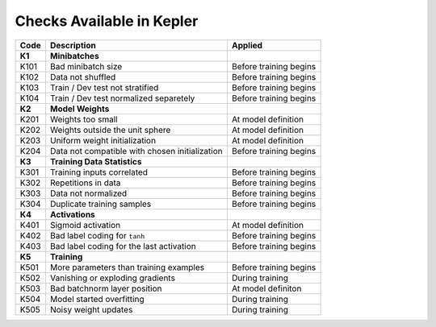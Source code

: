 Checks Available in Kepler
==========================

+----------+------------------------------------------------+------------------------+
| Code     | Description                                    | Applied                |
+==========+================================================+========================+
| **K1**   | **Minibatches**                                |                        |
+----------+------------------------------------------------+------------------------+
| K101     | Bad minibatch size                             | Before training begins |
+----------+------------------------------------------------+------------------------+
| K102     | Data not shuffled                              | Before training begins |
+----------+------------------------------------------------+------------------------+
| K103     | Train / Dev test not stratified                | Before training begins |
+----------+------------------------------------------------+------------------------+
| K104     | Train / Dev test normalized separetely         | Before training begins |
+----------+------------------------------------------------+------------------------+
| **K2**   | **Model Weights**                              |                        |
+----------+------------------------------------------------+------------------------+
| K201     | Weights too small                              | At model definition    |
+----------+------------------------------------------------+------------------------+
| K202     | Weights outside the unit sphere                | At model definition    |
+----------+------------------------------------------------+------------------------+
| K203     | Uniform weight initialization                  | At model definition    |
+----------+------------------------------------------------+------------------------+
| K204     | Data not compatible with chosen initialization | Before training begins |
+----------+------------------------------------------------+------------------------+
| **K3**   | **Training Data Statistics**                   |                        |
+----------+------------------------------------------------+------------------------+
| K301     | Training inputs correlated                     | Before training begins |
+----------+------------------------------------------------+------------------------+
| K302     | Repetitions in data                            | Before training begins |
+----------+------------------------------------------------+------------------------+
| K303     | Data not normalized                            | Before training begins |
+----------+------------------------------------------------+------------------------+
| K304     | Duplicate training samples                     | Before training begins |
+----------+------------------------------------------------+------------------------+
| **K4**   | **Activations**                                |                        |
+----------+------------------------------------------------+------------------------+
| K401     | Sigmoid activation                             | At model definition    |
+----------+------------------------------------------------+------------------------+
| K402     | Bad label coding for ``tanh``                  | Before training begins |
+----------+------------------------------------------------+------------------------+
| K403     | Bad label coding for the last activation       | Before training begins |
+----------+------------------------------------------------+------------------------+
| **K5**   | **Training**                                   |                        |
+----------+------------------------------------------------+------------------------+
| K501     | More parameters than training examples         | Before training begins |
+----------+------------------------------------------------+------------------------+
| K502     | Vanishing or exploding gradients               | During training        |
+----------+------------------------------------------------+------------------------+
| K503     | Bad batchnorm layer position                   | At model definiton     |
+----------+------------------------------------------------+------------------------+
| K504     | Model started overfitting                      | During training        |
+----------+------------------------------------------------+------------------------+
| K505     | Noisy weight updates                           | During training        |
+----------+------------------------------------------------+------------------------+
